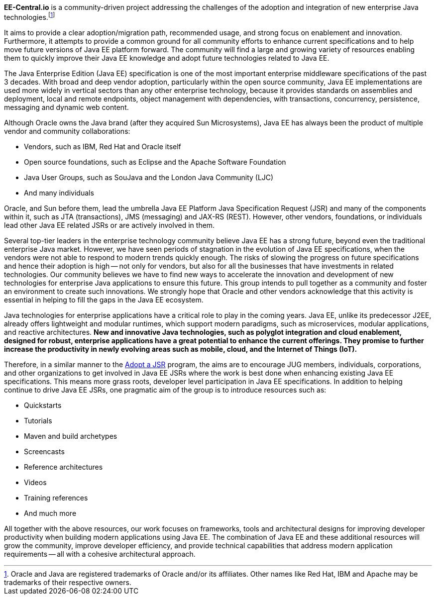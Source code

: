 [.lead]
**EE-Central.io** is a community-driven project addressing
the challenges of the adoption and integration of new enterprise Java technologies.footnote:[Oracle and Java are registered trademarks of Oracle and/or its affiliates.
Other names like Red Hat, IBM and Apache may be trademarks of their respective owners.]

It aims to provide a clear adoption/migration path, recommended usage, and strong focus on enablement
and innovation. Furthermore, it attempts to provide a common ground for all community efforts to enhance
current specifications and to help move future versions of Java EE platform forward.
The community will find a large and growing variety of resources enabling them
to quickly improve their Java EE knowledge and adopt future technologies related to Java EE.

The Java Enterprise Edition (Java EE) specification is one of the most important enterprise
middleware specifications of the past 3 decades. With broad and deep vendor adoption,
particularly within the open source community, Java EE implementations are used more widely
in vertical sectors than any other enterprise technology,
because it provides standards on assemblies and deployment, local and remote endpoints,
object management with dependencies, with transactions, concurrency, persistence, messaging and dynamic web content.

Although Oracle owns the Java brand (after they acquired Sun Microsystems),
Java EE has always been the product of multiple vendor and community collaborations:

- Vendors, such as IBM, Red Hat and Oracle itself
- Open source foundations, such as Eclipse and the Apache Software Foundation
- Java User Groups, such as SouJava and the London Java Community (LJC)
- And many individuals

Oracle, and Sun before them, lead the umbrella Java EE Platform Java Specification Request (JSR)
and many of the components within it, such as JTA (transactions), JMS (messaging) and JAX-RS (REST).
However, other vendors, foundations, or individuals lead other Java EE related JSRs or are actively involved in them.

Several top-tier leaders in the enterprise technology community believe Java EE has a strong future,
beyond even the traditional enterprise Java market. However, we have seen periods of stagnation
in the evolution of Java EE specifications, when the vendors were not able to respond to modern trends quickly enough.
The risks of slowing the progress on future specifications and hence their adoption is high -- not only for vendors,
but also for all the businesses that have investments in related technologies.
Our community believes we have to find new ways to accelerate the innovation and development of new technologies
for enterprise Java applications to ensure this future. This group intends to pull together as a community
and foster an environment to create such innovations. We strongly hope that Oracle and other vendors acknowledge
that this activity is essential in helping to fill the gaps in the Java EE ecosystem.

Java technologies for enterprise applications have a critical role to play in the coming years.
Java EE, unlike its predecessor J2EE, already offers lightweight and modular runtimes,
which support modern paradigms, such as microservices, modular applications, and reactive architectures.
**New and innovative Java technologies, such as polyglot integration and cloud enablement,
designed for robust, enterprise applications have a great potential to enhance the current offerings.
They promise to further increase the productivity in newly evolving areas such as mobile, cloud,
and the Internet of Things (IoT).**

Therefore, in a similar manner to the http://www.adoptajsr.org[Adopt a JSR^] program,
the aims are to encourage JUG members, individuals, corporations, and other organizations
to get involved in Java EE JSRs where the work is best done when enhancing existing
Java EE specifications.  This means more grass roots, developer level participation
in Java EE specifications.
In addition to helping continue to drive Java EE JSRs, one pragmatic aim of the group
is to introduce resources such as:

- Quickstarts
- Tutorials
- Maven and build archetypes
- Screencasts
- Reference architectures
- Videos
- Training references
- And much more

All together with the above resources, our work focuses on frameworks, tools and architectural
designs for improving developer productivity when building modern applications using Java EE.
The combination of Java EE and these additional resources will grow the community,
improve developer efficiency, and provide technical capabilities that address modern application
requirements -- all with a cohesive architectural approach.


